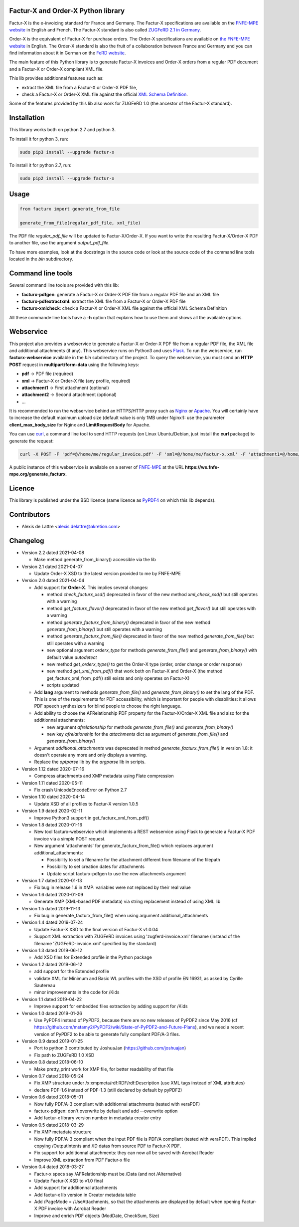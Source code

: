 Factur-X and Order-X Python library
===================================

Factur-X is the e-invoicing standard for France and Germany. The Factur-X specifications are available on the `FNFE-MPE website <http://fnfe-mpe.org/factur-x/>`_ in English and French. The Factur-X standard is also called `ZUGFeRD 2.1 in Germany <https://www.ferd-net.de/standards/zugferd-2.1.1/index.html>`_.

Order-X is the equivalent of Factur-X for purchase orders. The Order-X specifications are available on `the FNFE-MPE website <https://fnfe-mpe.org/factur-x/order-x/>`_ in English. The Order-X standard is also the fruit of a collaboration between France and Germany and you can find information about it in German on the `FeRD website <https://www.ferd-net.de/aktuelles/meldungen/order-x-ein-gemeinsamer-standard-fuer-elektronische-bestellungen-in-deutschland-und-frankreich.html>`_.

The main feature of this Python library is to generate Factur-X invoices and Order-X orders from a regular PDF document and a Factur-X or Order-X compliant XML file.

This lib provides additionnal features such as:

* extract the XML file from a Factur-X or Order-X PDF file,
* check a Factur-X or Order-X XML file against the official `XML Schema Definition <https://en.wikipedia.org/wiki/XML_Schema_(W3C)>`_.

Some of the features provided by this lib also work for ZUGFeRD 1.0 (the ancestor of the Factur-X standard).

Installation
============

This library works both on python 2.7 and python 3.

To install it for python 3, run:

.. code::

  sudo pip3 install --upgrade factur-x

To install it for python 2.7, run:

.. code::

  sudo pip2 install --upgrade factur-x

Usage
=====

.. code::

  from facturx import generate_from_file

  generate_from_file(regular_pdf_file, xml_file)

The PDF file *regular_pdf_file* will be updated to Factur-X/Order-X. If you want to write the resulting Factur-X/Order-X PDF to another file, use the argument *output_pdf_file*.

To have more examples, look at the docstrings in the source code or look at the source code of the command line tools located in the *bin* subdirectory.

Command line tools
==================

Several command line tools are provided with this lib:

* **facturx-pdfgen**: generate a Factur-X or Order-X PDF file from a regular PDF file and an XML file
* **facturx-pdfextractxml**: extract the XML file from a Factur-X or Order-X PDF file
* **facturx-xmlcheck**: check a Factur-X or Order-X XML file against the official XML Schema Definition

All these commande line tools have a **-h** option that explains how to use them and shows all the available options.

Webservice
==========

This project also provides a webservice to generate a Factur-X or Order-X PDF file from a regular PDF file, the XML file and additional attachments (if any). This webservice runs on Python3 and uses `Flask <https://www.palletsprojects.com/p/flask/>`_. To run the webservice, run **facturx-webservice** available in the *bin* subdirectory of the project. To query the webservice, you must send an **HTTP POST** request in **multipart/form-data** using the following keys:

* **pdf** -> PDF file (required)
* **xml** -> Factur-X or Order-X file (any profile, required)
* **attachment1** -> First attachment (optional)
* **attachment2** -> Second attachment (optional)
* ...

It is recommended to run the webservice behind an HTTPS/HTTP proxy such as `Nginx <https://www.nginx.com/>`_ or `Apache <https://httpd.apache.org/>`_. You will certainly have to increase the default maximum upload size (default value is only 1MB under Nginx!): use the parameter **client_max_body_size** for Nginx and **LimitRequestBody** for Apache.

You can use `curl <https://curl.haxx.se/>`_, a command line tool to send HTTP requests (on Linux Ubuntu/Debian, just install the **curl** package) to generate the request:

.. code::

  curl -X POST -F 'pdf=@/home/me/regular_invoice.pdf' -F 'xml=@/home/me/factur-x.xml' -F 'attachment1=@/home/me/delivery_note.pdf' -o /home/me/facturx_invoice.pdf https://ws.fnfe-mpe.org/generate_facturx

A public instance of this webservice is available on a server of `FNFE-MPE <http://fnfe-mpe.org/>`_ at the URL **https://ws.fnfe-mpe.org/generate_facturx**.

Licence
=======

This library is published under the BSD licence (same licence as `PyPDF4 <https://github.com/claird/PyPDF4/>`_ on which this lib depends).

Contributors
============

* Alexis de Lattre <alexis.delattre@akretion.com>

Changelog
=========

* Version 2.2 dated 2021-04-08

  * Make method generate_from_binary() accessible via the lib

* Version 2.1 dated 2021-04-07

  * Update Order-X XSD to the latest version provided to me by FNFE-MPE

* Version 2.0 dated 2021-04-04

  * Add support for **Order-X**. This implies several changes:

    * method *check_facturx_xsd()* deprecated in favor of the new method *xml_check_xsd()* but still operates with a warning
    * method *get_facturx_flavor()* deprecated in favor of the new method *get_flavor()* but still operates with a warning
    * method *generate_facturx_from_binary()* deprecated in favor of the new method *generate_from_binary()* but still operates with a warning
    * method *generate_facturx_from_file()* deprecated in favor of the new method *generate_from_file()* but still operates with a warning
    * new optional argument *orderx_type* for methods *generate_from_file()* and *generate_from_binary()* with default value *autodetect*
    * new method *get_orderx_type()* to get the Order-X type (order, order change or order response)
    * new method *get_xml_from_pdf()* that work both on Factur-X and Order-X (the method get_facturx_xml_from_pdf() still exists and only operates on Factur-X)
    * scripts updated

  * Add **lang** argument to methods *generate_from_file()* and *generate_from_binary()* to set the lang of the PDF. This is one of the requirements for PDF accessibility, which is important for people with disabilities: it allows PDF speech synthesizers for blind people to choose the right language.
  * Add ability to choose the AFRelationship PDF property for the Factur-X/Order-X XML file and also for the additionnal attachments:

    * new argument *afrelationship* for methods *generate_from_file()* and *generate_from_binary()*
    * new key *afrelationship* for the *attachments* dict as argument of *generate_from_file()* and *generate_from_binary()*

  * Argument *additional_attachments* was deprecated in method *generate_facturx_from_file()* in version 1.8: it doesn't operate any more and only displays a warning.
  * Replace the *optparse* lib by the *argparse* lib in scripts.

* Version 1.12 dated 2020-07-16

  * Compress attachments and XMP metadata using Flate compression

* Version 1.11 dated 2020-05-11

  * Fix crash UnicodeEncodeError on Python 2.7

* Version 1.10 dated 2020-04-14

  * Update XSD of all profiles to Factur-X version 1.0.5

* Version 1.9 dated 2020-02-11

  * Improve Python3 support in get_facturx_xml_from_pdf()

* Version 1.8 dated 2020-01-16

  * New tool facturx-webservice which implements a REST webservice using Flask to generate a Factur-X PDF invoice via a simple POST request.
  * New argument 'attachments' for generate_facturx_from_file() which replaces argument additional_attachments:

    * Possibility to set a filename for the attachment different from filename of the filepath
    * Possibility to set creation dates for attachments
    * Update script facturx-pdfgen to use the new attachments argument

* Version 1.7 dated 2020-01-13

  * Fix bug in release 1.6 in XMP: variables were not replaced by their real value

* Version 1.6 dated 2020-01-09

  * Generate XMP (XML-based PDF metadata) via string replacement instead of using XML lib

* Version 1.5 dated 2019-11-13

  * Fix bug in generate_facturx_from_file() when using argument additional_attachments

* Version 1.4 dated 2019-07-24

  * Update Factur-X XSD to the final version of Factur-X v1.0.04
  * Support XML extraction with ZUGFeRD invoices using 'zugferd-invoice.xml' filename (instead of the filename 'ZUGFeRD-invoice.xml' specified by the standard)

* Version 1.3 dated 2019-06-12

  * Add XSD files for Extended profile in the Python package

* Version 1.2 dated 2019-06-12

  * add support for the Extended profile
  * validate XML for Minimum and Basic WL profiles with the XSD of profile EN 16931, as asked by Cyrille Sautereau
  * minor improvements in the code for /Kids

* Version 1.1 dated 2019-04-22

  * Improve support for embedded files extraction by adding support for /Kids

* Version 1.0 dated 2019-01-26

  * Use PyPDF4 instead of PyPDF2, because there are no new releases of PyPDF2 since May 2016 (cf https://github.com/mstamy2/PyPDF2/wiki/State-of-PyPDF2-and-Future-Plans), and we need a recent version of PyPDF2 to be able to generate fully compliant PDF/A-3 files.

* Version 0.9 dated 2019-01-25

  * Port to python 3 contributed by JoshuaJan (https://github.com/joshuajan)
  * Fix path to ZUGFeRD 1.0 XSD

* Version 0.8 dated 2018-06-10

  * Make pretty_print work for XMP file, for better readability of that file

* Version 0.7 dated 2018-05-24

  * Fix XMP structure under /x:xmpmeta/rdf:RDF/rdf:Description (use XML tags instead of XML attributes)
  * declare PDF-1.6 instead of PDF-1.3 (still declared by default by pyPDF2)

* Version 0.6 dated 2018-05-01

  * Now fully PDF/A-3 compliant with additionnal attachments (tested with veraPDF)
  * facturx-pdfgen: don't overwrite by default and add --overwrite option
  * Add factur-x library version number in metadata creator entry

* Version 0.5 dated 2018-03-29

  * Fix XMP metadata structure
  * Now fully PDF/A-3 compliant when the input PDF file is PDF/A compliant (tested with veraPDF). This implied copying /OutputIntents and /ID datas from source PDF to Factur-X PDF.
  * Fix support for additionnal attachments: they can now all be saved with Acrobat Reader
  * Improve XML extraction from PDF Factur-x file

* Version 0.4 dated 2018-03-27

  * Factur-x specs say /AFRelationship must be /Data (and not /Alternative)
  * Update Factur-X XSD to v1.0 final
  * Add support for additionnal attachments
  * Add factur-x lib version in Creator metadata table
  * Add /PageMode = /UseAttachments, so that the attachments are displayed by default when opening Factur-X PDF invoice with Acrobat Reader
  * Improve and enrich PDF objects (ModDate, CheckSum, Size)
